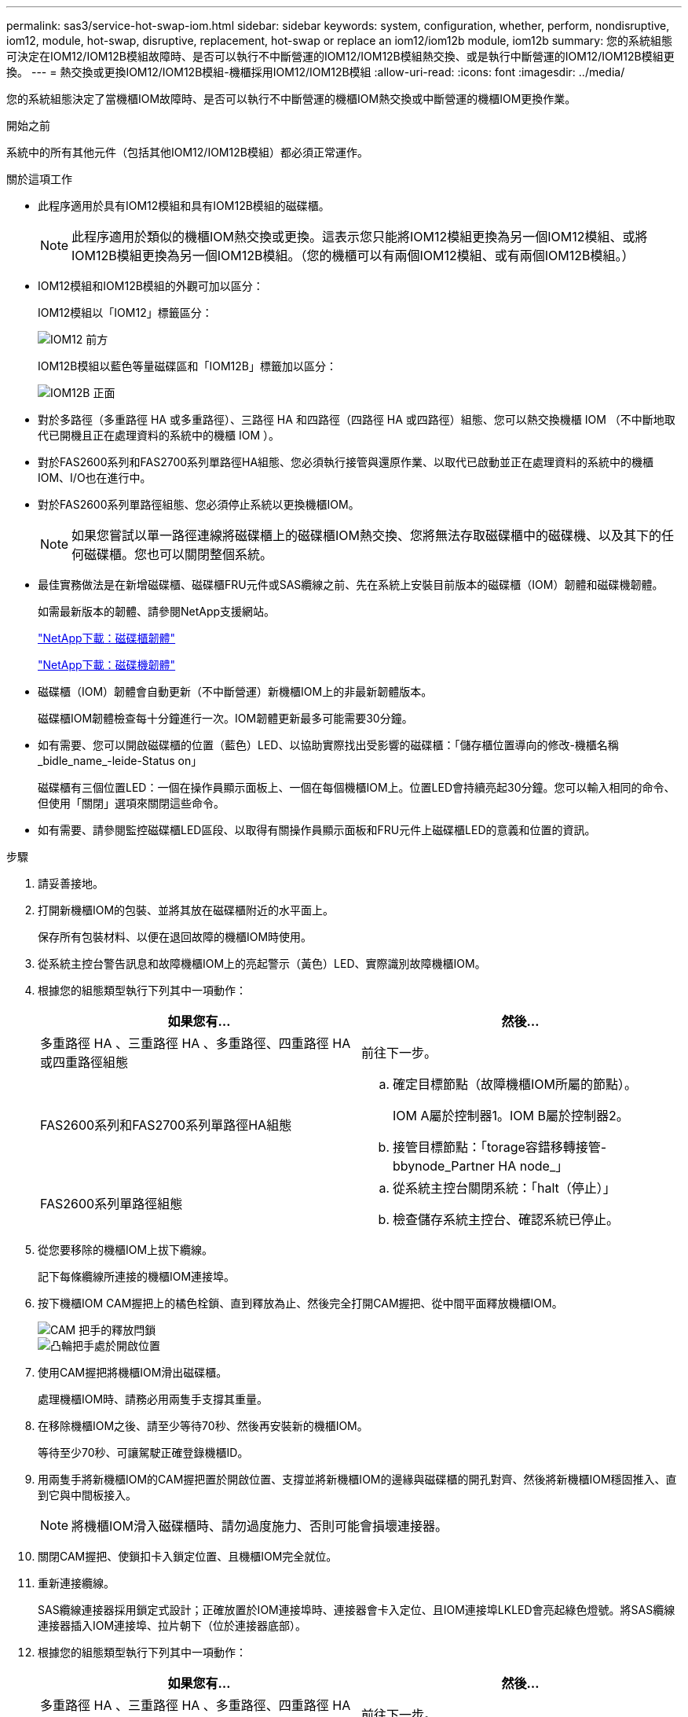 ---
permalink: sas3/service-hot-swap-iom.html 
sidebar: sidebar 
keywords: system, configuration, whether, perform, nondisruptive, iom12, module, hot-swap, disruptive, replacement, hot-swap or replace an iom12/iom12b module, iom12b 
summary: 您的系統組態可決定在IOM12/IOM12B模組故障時、是否可以執行不中斷營運的IOM12/IOM12B模組熱交換、或是執行中斷營運的IOM12/IOM12B模組更換。 
---
= 熱交換或更換IOM12/IOM12B模組-機櫃採用IOM12/IOM12B模組
:allow-uri-read: 
:icons: font
:imagesdir: ../media/


[role="lead"]
您的系統組態決定了當機櫃IOM故障時、是否可以執行不中斷營運的機櫃IOM熱交換或中斷營運的機櫃IOM更換作業。

.開始之前
系統中的所有其他元件（包括其他IOM12/IOM12B模組）都必須正常運作。

.關於這項工作
* 此程序適用於具有IOM12模組和具有IOM12B模組的磁碟櫃。
+

NOTE: 此程序適用於類似的機櫃IOM熱交換或更換。這表示您只能將IOM12模組更換為另一個IOM12模組、或將IOM12B模組更換為另一個IOM12B模組。（您的機櫃可以有兩個IOM12模組、或有兩個IOM12B模組。）

* IOM12模組和IOM12B模組的外觀可加以區分：
+
IOM12模組以「IOM12」標籤區分：

+
image::../media/drw_iom12.gif[IOM12 前方]

+
IOM12B模組以藍色等量磁碟區和「IOM12B」標籤加以區分：

+
image::../media/iom12b.png[IOM12B 正面]

* 對於多路徑（多重路徑 HA 或多重路徑）、三路徑 HA 和四路徑（四路徑 HA 或四路徑）組態、您可以熱交換機櫃 IOM （不中斷地取代已開機且正在處理資料的系統中的機櫃 IOM ）。
* 對於FAS2600系列和FAS2700系列單路徑HA組態、您必須執行接管與還原作業、以取代已啟動並正在處理資料的系統中的機櫃IOM、I/O也在進行中。
* 對於FAS2600系列單路徑組態、您必須停止系統以更換機櫃IOM。
+

NOTE: 如果您嘗試以單一路徑連線將磁碟櫃上的磁碟櫃IOM熱交換、您將無法存取磁碟櫃中的磁碟機、以及其下的任何磁碟櫃。您也可以關閉整個系統。

* 最佳實務做法是在新增磁碟櫃、磁碟櫃FRU元件或SAS纜線之前、先在系統上安裝目前版本的磁碟櫃（IOM）韌體和磁碟機韌體。
+
如需最新版本的韌體、請參閱NetApp支援網站。

+
https://mysupport.netapp.com/site/downloads/firmware/disk-shelf-firmware["NetApp下載：磁碟櫃韌體"^]

+
https://mysupport.netapp.com/site/downloads/firmware/disk-drive-firmware["NetApp下載：磁碟機韌體"^]

* 磁碟櫃（IOM）韌體會自動更新（不中斷營運）新機櫃IOM上的非最新韌體版本。
+
磁碟櫃IOM韌體檢查每十分鐘進行一次。IOM韌體更新最多可能需要30分鐘。

* 如有需要、您可以開啟磁碟櫃的位置（藍色）LED、以協助實際找出受影響的磁碟櫃：「儲存櫃位置導向的修改-機櫃名稱_bidle_name_-leide-Status on」
+
磁碟櫃有三個位置LED：一個在操作員顯示面板上、一個在每個機櫃IOM上。位置LED會持續亮起30分鐘。您可以輸入相同的命令、但使用「關閉」選項來關閉這些命令。

* 如有需要、請參閱監控磁碟櫃LED區段、以取得有關操作員顯示面板和FRU元件上磁碟櫃LED的意義和位置的資訊。


.步驟
. 請妥善接地。
. 打開新機櫃IOM的包裝、並將其放在磁碟櫃附近的水平面上。
+
保存所有包裝材料、以便在退回故障的機櫃IOM時使用。

. 從系統主控台警告訊息和故障機櫃IOM上的亮起警示（黃色）LED、實際識別故障機櫃IOM。
. 根據您的組態類型執行下列其中一項動作：
+
[cols="2*"]
|===
| 如果您有... | 然後... 


 a| 
多重路徑 HA 、三重路徑 HA 、多重路徑、四重路徑 HA 或四重路徑組態
 a| 
前往下一步。



 a| 
FAS2600系列和FAS2700系列單路徑HA組態
 a| 
.. 確定目標節點（故障機櫃IOM所屬的節點）。
+
IOM A屬於控制器1。IOM B屬於控制器2。

.. 接管目標節點：「torage容錯移轉接管- bbynode_Partner HA node_」




 a| 
FAS2600系列單路徑組態
 a| 
.. 從系統主控台關閉系統：「halt（停止）」
.. 檢查儲存系統主控台、確認系統已停止。


|===
. 從您要移除的機櫃IOM上拔下纜線。
+
記下每條纜線所連接的機櫃IOM連接埠。

. 按下機櫃IOM CAM握把上的橘色栓鎖、直到釋放為止、然後完全打開CAM握把、從中間平面釋放機櫃IOM。
+
image::../media/drw_iom_latch.png[CAM 把手的釋放閂鎖]

+
image::../media/drw_iom_open.png[凸輪把手處於開啟位置]

. 使用CAM握把將機櫃IOM滑出磁碟櫃。
+
處理機櫃IOM時、請務必用兩隻手支撐其重量。

. 在移除機櫃IOM之後、請至少等待70秒、然後再安裝新的機櫃IOM。
+
等待至少70秒、可讓駕駛正確登錄機櫃ID。

. 用兩隻手將新機櫃IOM的CAM握把置於開啟位置、支撐並將新機櫃IOM的邊緣與磁碟櫃的開孔對齊、然後將新機櫃IOM穩固推入、直到它與中間板接入。
+

NOTE: 將機櫃IOM滑入磁碟櫃時、請勿過度施力、否則可能會損壞連接器。

. 關閉CAM握把、使鎖扣卡入鎖定位置、且機櫃IOM完全就位。
. 重新連接纜線。
+
SAS纜線連接器採用鎖定式設計；正確放置於IOM連接埠時、連接器會卡入定位、且IOM連接埠LKLED會亮起綠色燈號。將SAS纜線連接器插入IOM連接埠、拉片朝下（位於連接器底部）。

. 根據您的組態類型執行下列其中一項動作：
+
[cols="2*"]
|===
| 如果您有... | 然後... 


 a| 
多重路徑 HA 、三重路徑 HA 、多重路徑、四重路徑 HA 或四重路徑組態
 a| 
前往下一步。



 a| 
FAS2600系列和FAS2700系列單路徑HA組態
 a| 
歸還目標節點：「torage容錯移轉恢復- fromNode PARTNER_HA_node'



 a| 
FAS2600系列單路徑組態
 a| 
重新啟動系統。

|===
. 確認已建立機櫃IOM連接埠連結。
+
對於您連接的每個模組連接埠、當四個SAS線道中有一或多個已建立連結（使用介面卡或其他磁碟櫃）時、則LNO（綠色）LED會亮起。

. 如套件隨附的RMA指示所述、將故障零件退回NetApp。
+
請聯絡技術支援人員： https://mysupport.netapp.com/site/global/dashboard["NetApp支援"]如果您需要RMA編號或更換程序的其他協助、請撥打888-463-8277（北美）、00-800-44-638277（歐洲）或+800-800-80-800（亞太地區）。


